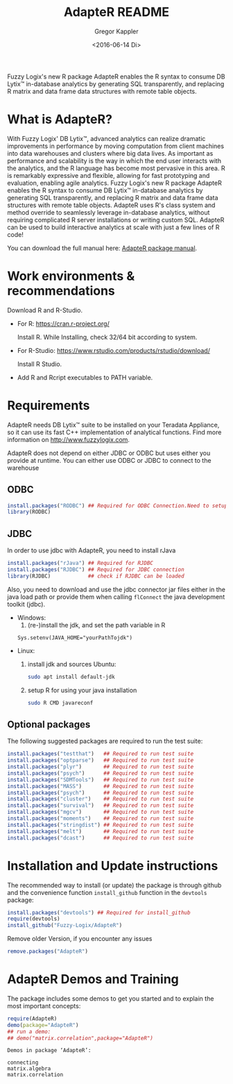 # Created 2016-07-04 Mo 17:49
#+TITLE: AdapteR README
#+DATE: <2016-06-14 Di>
#+AUTHOR: Gregor Kappler
Fuzzy Logix's new R package AdapteR enables the R syntax to consume DB Lytix™ in-database analytics by generating SQL transparently, and replacing R matrix and data frame data structures with remote table objects.

* What is AdapteR?
With Fuzzy Logix' DB Lytix™, advanced analytics can realize dramatic improvements in performance by moving computation from client machines into data warehouses and clusters where big data lives. 
As important as performance and scalability is the way in which the end user interacts with the analytics, and the R language has become most pervasive in this area. R is remarkably expressive and flexible, allowing for fast
prototyping and evaluation, enabling agile analytics. 
Fuzzy Logix's new R package AdapteR enables the R syntax to consume DB Lytix™ in-database analytics by generating SQL transparently, and replacing R matrix and data frame data structures with remote table objects. AdapteR uses R's class system and method override to
seamlessly leverage in-database analytics, without requiring complicated R server installations or writing
custom SQL. 
AdapteR can be used to build interactive analytics at scale with just a few lines of R code!

You can download the full manual here: [[https://securisync.intermedia.net/web/s/LtQNzab68gL5jwSzQERIiV][AdapteR package manual]].
* Work environments & recommendations
Download R and R-Studio.
- For R:  https://cran.r-project.org/

  Install R. While Installing, check 32/64 bit according to system.
- For R-Studio: https://www.rstudio.com/products/rstudio/download/

  Install R Studio.
- Add R and Rcript executables to PATH variable.

* Requirements
AdapteR needs DB Lytix™ suite to be installed on your Teradata Appliance, so it can use its fast C++ implementation of analytical functions.
Find more information on [[http://www.fuzzylogix.com]].
  
AdapteR does not depend on either JDBC or ODBC but uses either you provide at runtime.
You can either use ODBC or JDBC to connect to the warehouse
** ODBC  
  #+BEGIN_SRC R :eval no
  install.packages("RODBC") ## Required for ODBC Connection.Need to setup odbc Source
  library(RODBC)
  #+END_SRC

** JDBC
In order to use jdbc with AdapteR, you need to install rJava
#+BEGIN_SRC R :eval no
install.packages("rJava") ## Required for RJDBC
install.packages("RJDBC") ## Required for JDBC connection
library(RJDBC)            ## check if RJDBC can be loaded

#+END_SRC
Also, you need to download and use the jdbc connector jar files either in the java load path or provide them when calling =flConnect=
the java development toolkit (jdbc).
- Windows: 
  1. (re-)install the jdk, and set the path variable in R
  : Sys.setenv(JAVA_HOME="yourPathTojdk")
- Linux: 
  1. install jdk and sources
     Ubuntu:
     #+begin_src sh
     sudo apt install default-jdk
     #+end_src

  2. setup R for using your java installation
     #+begin_src sh
     sudo R CMD javareconf
     #+end_src

** Optional packages
The following suggested packages are required to run the test suite:
#+BEGIN_SRC R :eval no
  install.packages("testthat")   ## Required to run test suite
  install.packages("optparse")   ## Required to run test suite
  install.packages("plyr")       ## Required to run test suite
  install.packages("psych")      ## Required to run test suite
  install.packages("SDMTools")   ## Required to run test suite
  install.packages("MASS")       ## Required to run test suite
  install.packages("psych")      ## Required to run test suite
  install.packages("cluster")    ## Required to run test suite
  install.packages("survival")   ## Required to run test suite
  install.packages("mgcv")       ## Required to run test suite
  install.packages("moments")    ## Required to run test suite
  install.packages("stringdist") ## Required to run test suite
  install.packages("melt")       ## Required to run test suite
  install.packages("dcast")      ## Required to run test suite
#+END_SRC

* Installation and Update instructions
The recommended way to install (or update) the package is through github and the convenience function =install_github= function in the =devtools= package:
#+BEGIN_SRC R :eval no
install.packages("devtools") ## Required for install_github
require(devtools)
install_github("Fuzzy-Logix/AdapteR")
#+END_SRC

Remove older Version, if you encounter any issues
#+begin_src R
remove.packages("AdapteR")
#+end_src

  # If installing from .tar.gz:
  # adptrdir <- "C:/Users/phani/Desktop/AdapteR_2.0.tar.gz" ##where the adapteR source file(tar.gz) is.
  # install.packages(adptrdir,repos = NULL,type = "source")

* AdapteR Demos and Training
The package includes some demos to get you started and to explain the most important concepts:
#+BEGIN_SRC R :session r_fl :results output :exports both
require(AdapteR)
demo(package="AdapteR")
## run a demo:
## demo("matrix.correlation",package="AdapteR")
#+END_SRC


#+RESULTS: 
#+BEGIN_EXAMPLE
Demos in package ‘AdapteR’:

connecting              
matrix.algebra          
matrix.correlation
#+END_EXAMPLE
